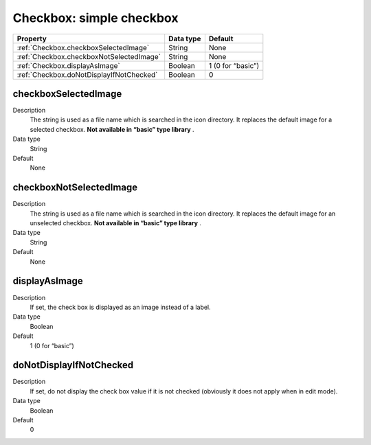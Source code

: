 .. ==================================================
.. FOR YOUR INFORMATION
.. --------------------------------------------------
.. -*- coding: utf-8 -*- with BOM.

.. ==================================================
.. DEFINE SOME TEXTROLES
.. --------------------------------------------------
.. role::   underline
.. role::   typoscript(code)
.. role::   ts(typoscript)
   :class:  typoscript
.. role::   php(code)



Checkbox: simple checkbox
-------------------------

======================================================= =========== ============
Property                                                Data type   Default
======================================================= =========== ============
:ref:`Checkbox.checkboxSelectedImage`                   String      None
:ref:`Checkbox.checkboxNotSelectedImage`                String      None
:ref:`Checkbox.displayAsImage`                          Boolean     1 (0 for “basic”)
:ref:`Checkbox.doNotDisplayIfNotChecked`                Boolean     0
======================================================= =========== ============


.. _Checkbox.checkboxSelectedImage:
         
checkboxSelectedImage
^^^^^^^^^^^^^^^^^^^^^

Description
  The string is used as a file name which is searched in the icon
  directory. It replaces the default image for a selected checkbox.
  **Not available in “basic” type library** .
   
Data type
  String
     
Default
  None

  
 
.. _Checkbox.checkboxNotSelectedImage:

checkboxNotSelectedImage
^^^^^^^^^^^^^^^^^^^^^^^^

Description
  The string is used as a file name which is searched in the icon
  directory. It replaces the default image for an unselected checkbox.
  **Not available in “basic” type library** .

Data type
  String
   
Default
  None
  
  
.. _Checkbox.displayAsImage:

displayAsImage
^^^^^^^^^^^^^^

Description
  If set, the check box is displayed as an image instead of a label.
  
Data type
  Boolean
     
Default
  1 (0 for “basic”)


.. _Checkbox.doNotDisplayIfNotChecked:

doNotDisplayIfNotChecked
^^^^^^^^^^^^^^^^^^^^^^^^
   
Description
  If set, do not display the check box value if it is not checked
  (obviously it does not apply when in edit mode).
   
Data type
  Boolean
   
Default
  0



